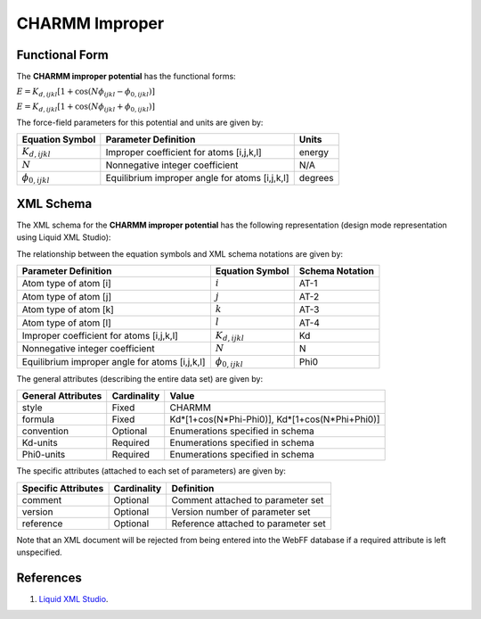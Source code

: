 .. _Improper-CHARMM

CHARMM Improper  
==================

Functional Form
---------------

The **CHARMM improper potential** has the functional forms:

:math:`E={{K}_{d,ijkl}}\left[ 1+\cos \left( N{{\phi }_{ijkl}}-{{\phi }_{0,ijkl}} \right) \right]`

:math:`E={{K}_{d,ijkl}}\left[ 1+\cos \left( N{{\phi }_{ijkl}}+{{\phi }_{0,ijkl}} \right) \right]`

The force-field parameters for this potential and units are given by:

====================== ============================================== ================
**Equation Symbol**      **Parameter Definition**                     **Units**
---------------------- ---------------------------------------------- ----------------
:math:`K_{d,ijkl}`     Improper coefficient for atoms [i,j,k,l]       energy
:math:`N`              Nonnegative integer coefficient                N/A
:math:`\phi_{0,ijkl}`  Equilibrium improper angle for atoms [i,j,k,l] degrees
====================== ============================================== ================


XML Schema
----------

The XML schema for the **CHARMM improper potential** has the following representation (design mode representation using Liquid XML Studio):

.. image:: ../../images/Improper-CHARMM.png
	:align: left

The relationship between the equation symbols and XML schema notations are given by:

+------------------------------------------------+-----------------------+---------------------+
| **Parameter Definition**                       | **Equation Symbol**   | **Schema Notation** |
+------------------------------------------------+-----------------------+---------------------+
| Atom type of atom [i]                          | :math:`i`             | AT-1                |
+------------------------------------------------+-----------------------+---------------------+
| Atom type of atom [j]                          | :math:`j`             | AT-2                |
+------------------------------------------------+-----------------------+---------------------+
| Atom type of atom [k]                          | :math:`k`             | AT-3                |
+------------------------------------------------+-----------------------+---------------------+
| Atom type of atom [l]                          | :math:`l`             | AT-4                |
+------------------------------------------------+-----------------------+---------------------+
| Improper coefficient for atoms [i,j,k,l]       | :math:`K_{d,ijkl}`    | Kd                  |
+------------------------------------------------+-----------------------+---------------------+
| Nonnegative integer coefficient                | :math:`N`             | N                   |
+------------------------------------------------+-----------------------+---------------------+
| Equilibrium improper angle for atoms [i,j,k,l] | :math:`\phi_{0,ijkl}` | Phi0                |
+------------------------------------------------+-----------------------+---------------------+

The general attributes (describing the entire data set) are given by:

====================== =============== ==============================================
**General Attributes** **Cardinality** **Value**               
---------------------- --------------- ----------------------------------------------
style                  Fixed           CHARMM
formula                Fixed           Kd*[1+cos(N*Phi-Phi0)], Kd*[1+cos(N*Phi+Phi0)]
convention             Optional        Enumerations specified in schema
Kd-units               Required        Enumerations specified in schema
Phi0-units             Required        Enumerations specified in schema
====================== =============== ==============================================

The specific attributes (attached to each set of parameters) are given by:

======================= =============== =============================================
**Specific Attributes** **Cardinality** **Definition**               
----------------------- --------------- ---------------------------------------------
comment                 Optional        Comment attached to parameter set
version                 Optional        Version number of parameter set
reference               Optional        Reference attached to parameter set 
======================= =============== =============================================

Note that an XML document will be rejected from being entered into the WebFF database if a required attribute is left unspecified. 

References
----------

1. `Liquid XML Studio`_.

.. _Liquid XML Studio: https://www.liquid-technologies.com/

